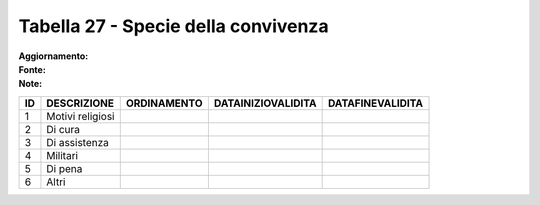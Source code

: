 Tabella 27 - Specie della convivenza
====================================

:Aggiornamento:  
:Fonte:  
:Note:  

================== ================== ================== ================== ==================
ID                 DESCRIZIONE        ORDINAMENTO        DATAINIZIOVALIDITA DATAFINEVALIDITA  
================== ================== ================== ================== ==================
1                  Motivi religiosi                                                           
2                  Di cura                                                                    
3                  Di assistenza                                                              
4                  Militari                                                                   
5                  Di pena                                                                    
6                  Altri                                                                      
================== ================== ================== ================== ==================
